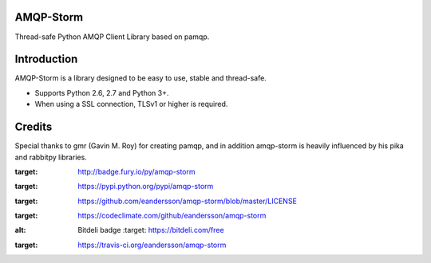 AMQP-Storm
-------------
Thread-safe Python AMQP Client Library based on pamqp.

|Version| |Downloads| |License| |CodeClimate| |Travis|

Introduction
-------------
AMQP-Storm is a library designed to be easy to use, stable and thread-safe.

- Supports Python 2.6, 2.7 and Python 3+.
- When using a SSL connection, TLSv1 or higher is required.

|Bitdeli|

Credits
-------------
Special thanks to gmr (Gavin M. Roy) for creating pamqp, and in addition amqp-storm is heavily influenced by his pika and rabbitpy libraries.

.. |Version| image:: https://badge.fury.io/py/amqp-storm.svg?
:target: http://badge.fury.io/py/amqp-storm

.. |Downloads| image:: https://pypip.in/d/amqp-storm/badge.svg?
:target: https://pypi.python.org/pypi/amqp-storm
   
.. |License| image:: https://pypip.in/license/amqp-storm/badge.svg?
:target: https://github.com/eandersson/amqp-storm/blob/master/LICENSE
   
.. |CodeClimate| image:: https://codeclimate.com/github/eandersson/amqp-storm/badges/gpa.svg
:target: https://codeclimate.com/github/eandersson/amqp-storm

.. |Bitdeli| image:: https://d2weczhvl823v0.cloudfront.net/eandersson/amqp-storm/trend.png
:alt: Bitdeli badge
   :target: https://bitdeli.com/free
   
.. |Travis| image:: https://travis-ci.org/eandersson/amqp-storm.svg
:target: https://travis-ci.org/eandersson/amqp-storm
